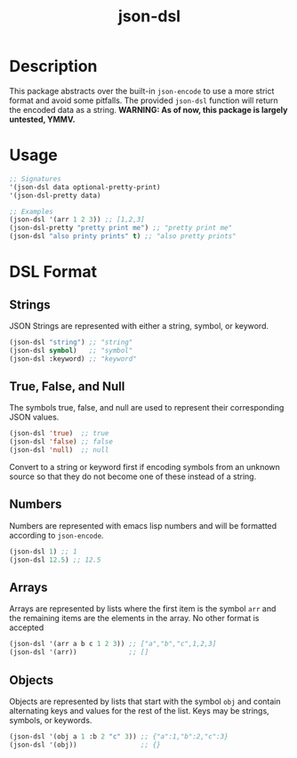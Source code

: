 #+title: json-dsl

* Description
This package abstracts over the built-in =json-encode= to use a more strict format and avoid some pitfalls. The provided =json-dsl= function will return the encoded data as a string. *WARNING: As of now, this package is largely untested, YMMV.*

* Usage
#+begin_src emacs-lisp
  ;; Signatures
  '(json-dsl data optional-pretty-print)
  '(json-dsl-pretty data)

  ;; Examples
  (json-dsl '(arr 1 2 3)) ;; [1,2,3]
  (json-dsl-pretty "pretty print me") ;; "pretty print me"
  (json-dsl "also printy prints" t) ;; "also pretty prints"
#+end_src

#+RESULTS:
: [1,2,3]

* DSL Format
** Strings
JSON Strings are represented with either a string, symbol, or keyword.
#+begin_src emacs-lisp
  (json-dsl "string") ;; "string"
  (json-dsl symbol)   ;; "symbol"
  (json-dsl :keyword) ;; "keyword"
#+end_src

** True, False, and Null
The symbols true, false, and null are used to represent their corresponding JSON values.
#+begin_src emacs-lisp
  (json-dsl 'true)  ;; true
  (json-dsl 'false) ;; false
  (json-dsl 'null)  ;; null
#+end_src
Convert to a string or keyword first if encoding symbols from an unknown source so that they do not become one of these instead of a string.

** Numbers
Numbers are represented with emacs lisp numbers and will be formatted according to =json-encode=.
#+begin_src emacs-lisp
  (json-dsl 1) ;; 1
  (json-dsl 12.5) ;; 12.5
#+end_src

** Arrays
Arrays are represented by lists where the first item is the symbol =arr= and the remaining items are the elements in the array. No other format is accepted
#+begin_src emacs-lisp
  (json-dsl '(arr a b c 1 2 3)) ;; ["a","b","c",1,2,3]
  (json-dsl '(arr))             ;; []
#+end_src

** Objects
Objects are represented by lists that start with the symbol =obj= and contain alternating keys and values for the rest of the list. Keys may be strings, symbols, or keywords.
#+begin_src emacs-lisp
  (json-dsl '(obj a 1 :b 2 "c" 3)) ;; {"a":1,"b":2,"c":3}
  (json-dsl '(obj))                ;; {}
#+end_src
